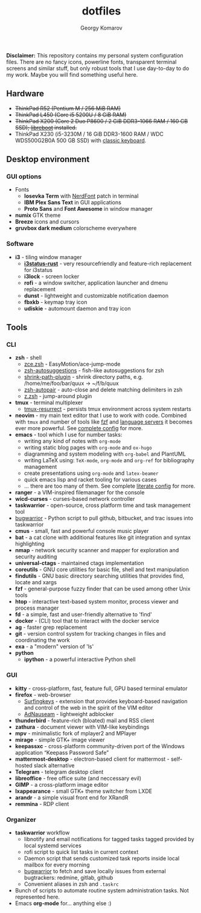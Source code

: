 #+TITLE: dotfiles
#+AUTHOR: Georgy Komarov
#+EMAIL: jubnzv@gmail.com
#+OPTIONS: toc:2 num:nil
#+TOC: headlines 3

[[https://raw.githubusercontent.com/jubnzv/dotfiles/master/screenshot.png]]

*Disclaimer:* This repository contains my personal system configuration files. There are no fancy icons, powerline fonts, transparent terminal screens and similar stuff, but only robust tools that I use day-to-day to do my work. Maybe you will find something useful here.

** Hardware

+ +ThinkPad R52 (Pentium M / 256 MiB RAM)+
+ +ThinkPad L450 (Core i5 5200U / 8 GiB RAM)+
+ +ThinkPad X200 (Core 2 Duo P8600 / 2 GiB DDR3-1066 RAM / 160 GB SSD); [[https://libreboot.org/docs/hardware/x200.html][libreboot]] installed.+
+ ThinkPad X230 (i5-3230M / 16 GiB DDR3-1600 RAM / WDC WDS500G2B0A 500 GB SSD) with [[http://www.thinkwiki.org/wiki/Install_Classic_Keyboard_on_xx30_Series_ThinkPads][classic keyboard]].

** Desktop environment

*** GUI options

+ Fonts
  - *Iosevka Term* with [[https://github.com/ryanoasis/nerd-fonts][NerdFont]] patch in terminal
  - *IBM Plex Sans Text* in GUI applications
  - *Proto Sans* and *Font Awesome* in window manager
+ *numix* GTK theme
+ *Breeze* icons and cursors
+ *gruvbox dark medium* colorscheme everywhere

*** Software

+ *i3* - tiling window manager
  - *[[https://github.com/greshake/i3status-rust/commits/master][i3status-rust]]* - very resourcefriendly and feature-rich replacement for i3status
  - *i3lock* - screen locker
  - *rofi* - a window switcher, application launcher and dmenu replacement
  - *dunst* - lightweight and customizable notification daemon
  - *fbxkb* - keymap tray icon
  - *udiskie* - automount daemon and tray icon

** Tools

*** CLI

+ *zsh* - shell
  - [[https://github.com/hchbaw/zce.zsh][zce.zsh]] - EasyMotion/ace-jump-mode
  - [[https://github.com/zsh-users/zsh-autosuggestions][zsh-autosuggestions]] - fish-like autosuggestions for zsh
  - [[https://github.com/robbyrussell/oh-my-zsh/blob/master/plugins/shrink-path/shrink-path.plugin.zsh][shrink-path-plugin]] - shrink directory paths, e.g. /home/me/foo/bar/quux -> ~/f/b/quux
  - [[https://github.com/hlissner/zsh-autopair][zsh-autopair]] - auto-close and delete matching delimiters in zsh
  - [[https://github.com/robbyrussell/oh-my-zsh/tree/master/plugins/z][z.zsh]] - jump-around plugin
+ *tmux* - terminal multiplexer
  - [[https://github.com/tmux-plugins/tmux-resurrect][tmux-resurrect]] - persists tmux environment across system restarts
+ *neovim* - my main text editor that I use to work with code. Combined with =tmux= and number of tools like [[https://github.com/junegunn/fzf][fzf]] and [[https://langserver.org/][language servers]] it becomes ever more powerful. See [[https://github.com/jubnzv/dotfiles/tree/master/.config/nvim][complete config]] for more.
+ *emacs* - tool which I use for number tasks:
  - writing any kind of notes with =org-mode=
  - writing static blog pages with =org-mode= and =ox-hugo=
  - diagramming and system modeling with =org-babel= and PlantUML
  - writing LaTeX using: =TeX-mode=, =org-mode= and =org-ref= for bibliography management
  - create presentations using =org-mode= and =latex-beamer=
  - quick emacs lisp and racket tooling for various cases
  - ... there are too many of them. See complete [[https://github.com/jubnzv/dotfiles/tree/master/.emacs.d][literate config]] for more.
+ *ranger* - a VIM-inspired filemanager for the console
+ *wicd-curses* - curses-based network controller
+ *taskwarrior* - open-source, cross platform time and task management tool
+ [[https://github.com/ralphbean/bugwarrior][bugwarrior]] - Python script to pull github, bitbucket, and trac issues into taskwarrior
+ *cmus* - small, fast and powerful console music player
+ *bat* - a cat clone with additional features like git integration and syntax highlighting
+ *nmap* - network security scanner and mapper for exploration and security auditing
+ *universal-ctags* - maintained ctags implementation
+ *coreutils* - GNU core utilities for basic file, shell and text manipulation
+ *findutils* - GNU basic directory searching utilities that provides find, locate and xargs
+ *fzf* - general-purpose fuzzy finder that can be used among other Unix tools
+ *htop* - interactive text-based system monitor, process viewer and process manager
+ *fd* - a simple, fast and user-friendly alternative to 'find'
+ *docker* - (CLI) tool that to interact with the docker service
+ *ag* - faster grep replacement
+ *git* - version control system for tracking changes in files and coordinating the work
+ *exa* - a "modern" version of 'ls'
+ *python*
  - *ipython* - a powerful interactive Python shell

*** GUI

+ *kitty* - cross-platform, fast, feature full, GPU based terminal emulator
+ *firefox* - web-browser
  - [[https://github.com/brookhong/Surfingkeys][Surfingkeys]] - extension that provides keyboard-based navigation and control of the web in the spirit of the VIM editor
  - [[https://github.com/dhowe/AdNauseam][AdNauseam]] - lightweight adblocker
+ *thunderbird* - feature-rich (bloated) mail and RSS client
+ *zathura* - document viewer with VIM-like keybindings
+ *mpv* - minimalistic fork of mplayer2 and MPlayer
+ *mirage* - simple GTK+ image viewer
+ *keepassxc* - cross-platform community-driven port of the Windows application “Keepass Password Safe”
+ *mattermost-desktop* - electron-based client for mattermost - self-hosted slack alternative
+ *Telegram* - telegram desktop client
+ *libreoffice* - free office suite (and neccessary evil)
+ *GIMP* - a cross-platform image editor
+ *lxappearance* - small GTK+ theme switcher from LXDE
+ *arandr* - a simple visual front end for XRandR
+ *remmina* - RDP client

*** Organizer

+ *taskwarrior* workflow
  - libnotify and email notifications for tagged tasks tagged provided by local systemd services
  - rofi script to quick list tasks in current context
  - Daemon script that sends customized task reports inside local mailbox for every morning
  - [[https://github.com/ralphbean/bugwarrior][bugwarrior]] to fetch and save locally issues from external bugtrackers: redmine, gitlab, github
  - Convenient aliases in zsh and =.taskrc=
+ Bunch of scripts to automate routine system administration tasks. Not represented here.
+ Emacs *org-mode* for... anything else :)
